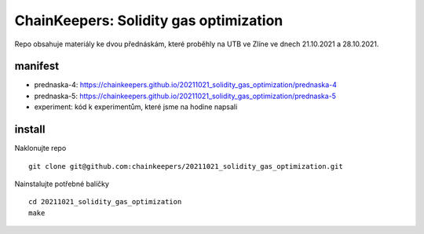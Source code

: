 ChainKeepers: Solidity gas optimization
=======================================

Repo obsahuje materiály ke dvou přednáskám, které proběhly na UTB ve Zlíne ve dnech 21.10.2021 a 28.10.2021.

manifest
++++++++

- prednaska-4: https://chainkeepers.github.io/20211021_solidity_gas_optimization/prednaska-4
- prednaska-5: https://chainkeepers.github.io/20211021_solidity_gas_optimization/prednaska-5
- experiment: kód k experimentům, které jsme na hodine napsali

install
+++++++

Naklonujte repo

::
   
  git clone git@github.com:chainkeepers/20211021_solidity_gas_optimization.git

Nainstalujte potřebné balíčky

::
   
  cd 20211021_solidity_gas_optimization
  make
